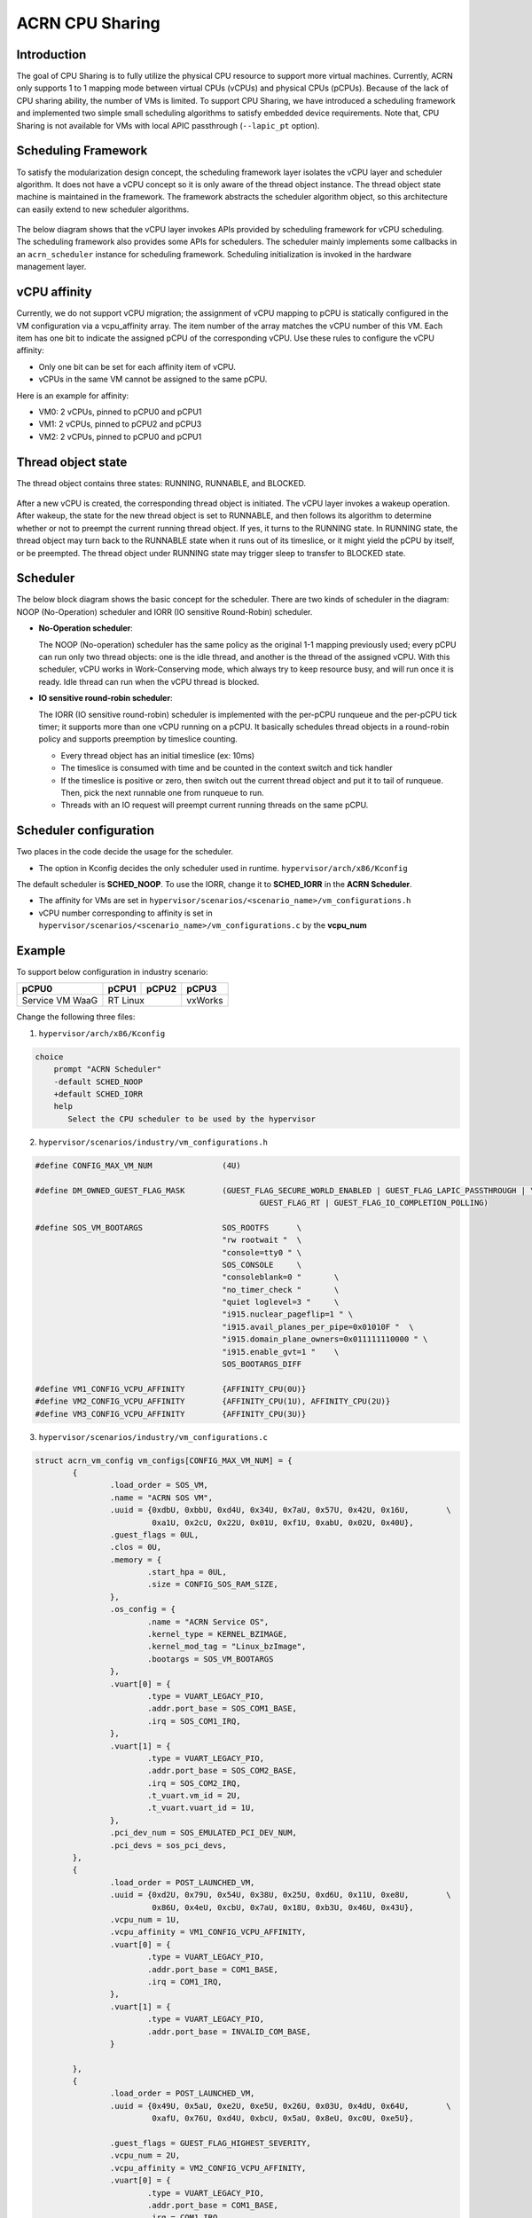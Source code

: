 .. _cpu_sharing:

ACRN CPU Sharing
################

Introduction
************

The goal of CPU Sharing is to fully utilize the physical CPU resource to support more virtual machines. Currently, ACRN only supports 1 to 1 mapping mode between virtual CPUs (vCPUs) and physical CPUs (pCPUs). Because of the lack of CPU sharing ability, the number of VMs is limited. To support CPU Sharing, we have introduced a scheduling framework and implemented two simple small scheduling algorithms to satisfy embedded device requirements. Note that, CPU Sharing is not available for VMs with local APIC passthrough (``--lapic_pt`` option).

Scheduling Framework
********************

To satisfy the modularization design concept, the scheduling framework layer isolates the vCPU layer and scheduler algorithm. It does not have a vCPU concept so it is only aware of the thread object instance. The thread object state machine is maintained in the framework. The framework abstracts the scheduler algorithm object, so this architecture can easily extend to new scheduler algorithms.

.. figure:: images/cpu_sharing_framework.png
   :align: center

The below diagram shows that the vCPU layer invokes APIs provided by scheduling framework for vCPU scheduling. The scheduling framework also provides some APIs for schedulers. The scheduler mainly implements some callbacks in an ``acrn_scheduler`` instance for scheduling framework. Scheduling initialization is invoked in the hardware management layer.

.. figure:: images/cpu_sharing_api.png
   :align: center

vCPU affinity
*************

Currently, we do not support vCPU migration; the assignment of vCPU mapping to pCPU is statically configured in the VM configuration via a vcpu_affinity array. The item number of the array matches the vCPU number of this VM. Each item has one bit to indicate the assigned pCPU of the corresponding vCPU. Use these rules to configure the vCPU affinity:

- Only one bit can be set for each affinity item of vCPU.
- vCPUs in the same VM cannot be assigned to the same pCPU.

Here is an example for affinity:

- VM0: 2 vCPUs, pinned to pCPU0 and pCPU1
- VM1: 2 vCPUs, pinned to pCPU2 and pCPU3
- VM2: 2 vCPUs, pinned to pCPU0 and pCPU1

.. figure:: images/cpu_sharing_affinity.png
   :align: center

Thread object state
*******************

The thread object contains three states: RUNNING, RUNNABLE, and BLOCKED.

.. figure:: images/cpu_sharing_state.png
   :align: center

After a new vCPU is created, the corresponding thread object is initiated. The vCPU layer invokes a wakeup operation. After wakeup, the state for the new thread object is set to RUNNABLE, and then follows its algorithm to determine whether or not to preempt the current running thread object. If yes, it turns to the RUNNING state. In RUNNING state, the thread object may turn back to the RUNNABLE state when it runs out of its timeslice, or it might yield the pCPU by itself, or be preempted. The thread object under RUNNING state may trigger sleep to transfer to BLOCKED state.

Scheduler
*********

The below block diagram shows the basic concept for the scheduler. There are two kinds of scheduler in the diagram: NOOP (No-Operation) scheduler and IORR (IO sensitive Round-Robin) scheduler.


- **No-Operation scheduler**:

  The NOOP (No-operation) scheduler has the same policy as the original 1-1 mapping previously used; every pCPU can run only two thread objects: one is the idle thread, and another is the thread of the assigned vCPU. With this scheduler, vCPU works in Work-Conserving mode, which always try to keep resource busy, and will run once it is ready. Idle thread can run when the vCPU thread is blocked.

- **IO sensitive round-robin scheduler**:

  The IORR (IO sensitive round-robin) scheduler is implemented with the per-pCPU runqueue and the per-pCPU tick timer; it supports more than one vCPU running on a pCPU. It basically schedules thread objects in a round-robin policy and supports preemption by timeslice counting.

  - Every thread object has an initial timeslice (ex: 10ms)
  - The timeslice is consumed with time and be counted in the context switch and tick handler
  - If the timeslice is positive or zero, then switch out the current thread object and put it to tail of runqueue. Then, pick the next runnable one from runqueue to run.
  - Threads with an IO request will preempt current running threads on the same pCPU.

Scheduler configuration
***********************

Two places in the code decide the usage for the scheduler.

* The option in Kconfig decides the only scheduler used in runtime.
  ``hypervisor/arch/x86/Kconfig``

  .. literalinclude:: ../../../../hypervisor/arch/x86/Kconfig
     :name: Kconfig for Scheduler
     :caption: Kconfig for Scheduler
     :linenos:
     :lines: 40-58
     :emphasize-lines: 3
     :language: c

The default scheduler is **SCHED_NOOP**. To use the IORR, change it to **SCHED_IORR** in the **ACRN Scheduler**.

* The affinity for VMs are set in  ``hypervisor/scenarios/<scenario_name>/vm_configurations.h``

  .. literalinclude:: ../../../..//hypervisor/scenarios/industry/vm_configurations.h
     :name: Affinity for VMs
     :caption: Affinity for VMs
     :linenos:
     :lines: 31-32
     :language: c

* vCPU number corresponding to affinity is set in ``hypervisor/scenarios/<scenario_name>/vm_configurations.c`` by the **vcpu_num**

Example
*******

To support below configuration in industry scenario:

+-----------------+-------+-------+--------+
|pCPU0            |pCPU1  |pCPU2  |pCPU3   |
+=================+=======+=======+========+
|Service VM WaaG  |RT Linux       |vxWorks |
+-----------------+---------------+--------+

Change the following three files:

1. ``hypervisor/arch/x86/Kconfig``

.. code-block:: none

   choice
       prompt "ACRN Scheduler"
       -default SCHED_NOOP
       +default SCHED_IORR
       help
          Select the CPU scheduler to be used by the hypervisor

2. ``hypervisor/scenarios/industry/vm_configurations.h``

.. code-block:: none

  #define CONFIG_MAX_VM_NUM               (4U)

  #define DM_OWNED_GUEST_FLAG_MASK        (GUEST_FLAG_SECURE_WORLD_ENABLED | GUEST_FLAG_LAPIC_PASSTHROUGH | \
                                                  GUEST_FLAG_RT | GUEST_FLAG_IO_COMPLETION_POLLING)

  #define SOS_VM_BOOTARGS                 SOS_ROOTFS      \
                                          "rw rootwait "  \
                                          "console=tty0 " \
                                          SOS_CONSOLE     \
                                          "consoleblank=0 "       \
                                          "no_timer_check "       \
                                          "quiet loglevel=3 "     \
                                          "i915.nuclear_pageflip=1 " \
                                          "i915.avail_planes_per_pipe=0x01010F "  \
                                          "i915.domain_plane_owners=0x011111110000 " \
                                          "i915.enable_gvt=1 "    \
                                          SOS_BOOTARGS_DIFF

  #define VM1_CONFIG_VCPU_AFFINITY        {AFFINITY_CPU(0U)}
  #define VM2_CONFIG_VCPU_AFFINITY        {AFFINITY_CPU(1U), AFFINITY_CPU(2U)}
  #define VM3_CONFIG_VCPU_AFFINITY        {AFFINITY_CPU(3U)}

3. ``hypervisor/scenarios/industry/vm_configurations.c``

.. code-block:: none

 struct acrn_vm_config vm_configs[CONFIG_MAX_VM_NUM] = {
         {
                 .load_order = SOS_VM,
                 .name = "ACRN SOS VM",
                 .uuid = {0xdbU, 0xbbU, 0xd4U, 0x34U, 0x7aU, 0x57U, 0x42U, 0x16U,        \
                          0xa1U, 0x2cU, 0x22U, 0x01U, 0xf1U, 0xabU, 0x02U, 0x40U},
                 .guest_flags = 0UL,
                 .clos = 0U,
                 .memory = {
                         .start_hpa = 0UL,
                         .size = CONFIG_SOS_RAM_SIZE,
                 },
                 .os_config = {
                         .name = "ACRN Service OS",
                         .kernel_type = KERNEL_BZIMAGE,
                         .kernel_mod_tag = "Linux_bzImage",
                         .bootargs = SOS_VM_BOOTARGS
                 },
                 .vuart[0] = {
                         .type = VUART_LEGACY_PIO,
                         .addr.port_base = SOS_COM1_BASE,
                         .irq = SOS_COM1_IRQ,
                 },
                 .vuart[1] = {
                         .type = VUART_LEGACY_PIO,
                         .addr.port_base = SOS_COM2_BASE,
                         .irq = SOS_COM2_IRQ,
                         .t_vuart.vm_id = 2U,
                         .t_vuart.vuart_id = 1U,
                 },
                 .pci_dev_num = SOS_EMULATED_PCI_DEV_NUM,
                 .pci_devs = sos_pci_devs,
         },
         {
                 .load_order = POST_LAUNCHED_VM,
                 .uuid = {0xd2U, 0x79U, 0x54U, 0x38U, 0x25U, 0xd6U, 0x11U, 0xe8U,        \
                          0x86U, 0x4eU, 0xcbU, 0x7aU, 0x18U, 0xb3U, 0x46U, 0x43U},
                 .vcpu_num = 1U,
                 .vcpu_affinity = VM1_CONFIG_VCPU_AFFINITY,
                 .vuart[0] = {
                         .type = VUART_LEGACY_PIO,
                         .addr.port_base = COM1_BASE,
                         .irq = COM1_IRQ,
                 },
                 .vuart[1] = {
                         .type = VUART_LEGACY_PIO,
                         .addr.port_base = INVALID_COM_BASE,
                 }

         },
         {
                 .load_order = POST_LAUNCHED_VM,
                 .uuid = {0x49U, 0x5aU, 0xe2U, 0xe5U, 0x26U, 0x03U, 0x4dU, 0x64U,        \
                          0xafU, 0x76U, 0xd4U, 0xbcU, 0x5aU, 0x8eU, 0xc0U, 0xe5U},

                 .guest_flags = GUEST_FLAG_HIGHEST_SEVERITY,
                 .vcpu_num = 2U,
                 .vcpu_affinity = VM2_CONFIG_VCPU_AFFINITY,
                 .vuart[0] = {
                         .type = VUART_LEGACY_PIO,
                         .addr.port_base = COM1_BASE,
                         .irq = COM1_IRQ,
                 },
                 .vuart[1] = {
                         .type = VUART_LEGACY_PIO,
                         .addr.port_base = COM2_BASE,
                         .irq = COM2_IRQ,
                         .t_vuart.vm_id = 0U,
                         .t_vuart.vuart_id = 1U,
                 },
         },
         {
                 .load_order = POST_LAUNCHED_VM,
                 .uuid = {0x38U, 0x15U, 0x88U, 0x21U, 0x52U, 0x08U, 0x40U, 0x05U,        \
                          0xb7U, 0x2aU, 0x8aU, 0x60U, 0x9eU, 0x41U, 0x90U, 0xd0U},
                 .vcpu_num = 1U,
                 .vcpu_affinity = VM3_CONFIG_VCPU_AFFINITY,
                 .vuart[0] = {
                         .type = VUART_LEGACY_PIO,
                         .addr.port_base = COM1_BASE,
                         .irq = COM1_IRQ,
                 },
                 .vuart[1] = {
                         .type = VUART_LEGACY_PIO,
                         .addr.port_base = INVALID_COM_BASE,
                 }

         },

 };

After you start all VMs, check the vCPU affinities from the Hypervisor console:

.. code-block:: none

  ACRN:\>vcpu_list

  VM ID    PCPU ID    VCPU ID    VCPU ROLE    VCPU STATE
  =====    =======    =======    =========    ==========
    0         0          0       PRIMARY      Running
    1         0          0       PRIMARY      Running
    2         1          0       PRIMARY      Running
    2         2          1       SECONDARY    Running
    3         3          0       PRIMARY      Running
